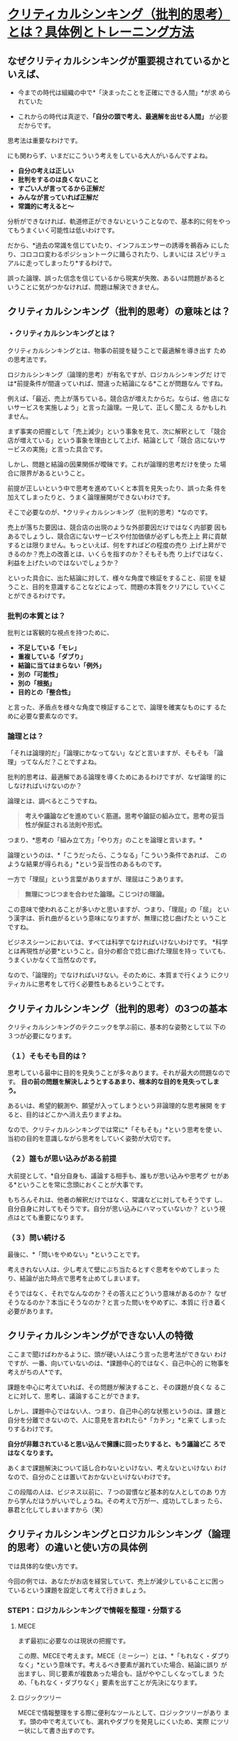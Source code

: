 * [[https://sugimuratakashi.com/giron/][クリティカルシンキング（批判的思考）とは？具体例とトレーニング方法]]

** なぜクリティカルシンキングが重要視されているかといえば、

   - 今までの時代は組織の中で*「決まったことを正確にできる人間」*が求
     められていた

   - これからの時代は真逆で、*「自分の頭で考え、最適解を出せる人間」*
     が必要だからです。

   思考法は重要なわけです。

   にも関わらず、いまだにこういう考えをしている大人がいるんですよね。

    - *自分の考えは正しい*
    - *批判をするのは良くないこと*
    - *すごい人が言ってるから正解だ*
    - *みんなが言っていれば正解だ*
    - *常識的に考えると〜*
    
    分析ができなければ、軌道修正ができないということなので、基本的に何をやっ
    てもうまくいく可能性は低いわけです。

    だから、*過去の常識を信じていたり、インフルエンサーの誘導を鵜呑み
    にしたり、コロコロ変わるポジショントークに踊らされたり、しまいには
    スピリチュアルに走ってしまったり*するわけで。

    誤った論理、誤った信念を信じているから現実が失敗、あるいは問題があると
    いうことに気がつかなければ、問題は解決できません。

** クリティカルシンキング（批判的思考）の意味とは？

*** ・クリティカルシンキングとは？

    クリティカルシンキングとは、物事の前提を疑うことで最適解を導き出す
    ための思考法です。

    ロジカルシンキング（論理的思考）が有名ですが、ロジカルシンキングだ
    けでは*前提条件が間違っていれば、間違った結論になる*ことが問題なん
    ですね。

    例えば、「最近、売上が落ちている。競合店が増えたからだ。ならば、他
    店にないサービスを実施しよう」と言った論理。一見して、正しく聞こえ
    るかもしれません。

    まず事実の把握として「売上減少」という事象を見て、次に解釈として
    「競合店が増えている」という事象を理由として上げ、結論として「競合
    店にないサービスの実施」と言った具合です。

    しかし、問題と結論の因果関係が曖昧です。これが論理的思考だけを使っ
    た場合に限界があるということ。

    前提が正しいという中で思考を進めていくと本質を見失ったり、誤った条
    件を加えてしまったりと、うまく論理展開ができないわけです。

    そこで必要なのが、*クリティカルシンキング（批判的思考）*なのです。

    売上が落ちた要因は、競合店の出現のような外部要因だけではなく内部要
    因もあるでしょうし、競合店にないサービスや付加価値が必ずしも売上上
    昇に貢献するとは限りません。もっといえば、何をすればどの程度の売り
    上げ上昇ができるのか？売上の改善とは、いくらを指すのか？そもそも売
    り上げではなく、利益を上げたいのではないでしょうか？

    といった具合に、出た結論に対して、様々な角度で検証をすること、前提
    を疑うこと、目的を意識することなどによって、問題の本質をクリアにし
    ていくことができるわけです。

*** 批判の本質とは？
    
    批判とは客観的な視点を持つために、

    - *不足している「モレ」*
    - *重複している「ダブり」*
    - *結論に当てはまらない「例外」*
    - *別の「可能性」*
    - *別の「根拠」*
    - *目的との「整合性」*
    
    と言った、矛盾点を様々な角度で検証することで、論理を確実なものにす
    るために必要な要素なのです。

*** 論理とは？

    「それは論理的だ」「論理にかなってない」などと言いますが、そもそも
    「論理」ってなんだ？ことですよね。

    批判的思考は、最適解である論理を導くためにあるわけですが、なぜ論理
    的にしなければいけないのか？

    論理とは、調べるとこうですね。

    #+BEGIN_QUOTE
    *考えや議論などを進めていく筋道。思考や論証の組み立て。思考の妥当
     性が保証される法則や形式。*
    #+END_QUOTE

    つまり、*思考の「組み立て方」「やり方」のことを論理と言います。*

    論理というのは、*「こうだったら、こうなる」「こういう条件であれば、
    このような結果が得られる」*という妥当性のあるものです。

    一方で「理屈」という言葉がありますが、理屈はこうあります。

    #+BEGIN_QUOTE
      *無理につじつまを合わせた論理。こじつけの理論。*
    #+END_QUOTE
    
    この意味で使われることが多いかと思いますが、つまり、「理屈」の「屈」
    という漢字は、折れ曲がるという意味になりますが、無理に捻じ曲げたと
    いうことですね。

    ビジネスシーンにおいては、すべては科学でなければいけないわけです。
    *科学とは再現性が必要*ということ。自分の都合で捻じ曲げた理屈を持っ
    ていても、うまくいかなくて当然なのです。

    なので、「論理的」でなければいけない。そのために、本質まで行くよう
    にクリティカルに思考をして行く必要性もあるということです。


** クリティカルシンキング（批判的思考）の3つの基本

   クリティカルシンキングのテクニックを学ぶ前に、基本的な姿勢として以
   下の３つが必要になります。

*** （１）そもそも目的は？

    思考している最中に目的を見失うことが多々あります。それが最大の問題なのです。
    *目の前の問題を解決しようとするあまり、根本的な目的を見失ってしまう。*

    あるいは、希望的観測や、願望が入ってしまうという非論理的な思考展開
    をすると、目的はどこかへ消え去りますよね。

    なので、クリティカルシンキングでは常に*「そもそも」*という思考を使
    い、当初の目的を意識しながら思考をしていく姿勢が大切です。

*** （２）誰もが思い込みがある前提

    大前提として、*自分自身も、議論する相手も、誰もが思い込みや思考グ
    セがある*ということを常に念頭におくことが大事です。

    もちろんそれは、他者の解釈だけではなく、常識などに対してもそうです
    し、自分自身に対してもそうです。自分が思い込みにハマっていないか？
    という視点はとても重要になります。

*** （３）問い続ける

    最後に、*「問いをやめない」*ということです。

    考えきれない人は、少し考えて壁にぶち当たるとすぐ思考をやめてしまっ
    たり、結論が出た時点で思考を止めてしまいます。

    そうではなく、それでなんなのか？その答えにどういう意味があるのか？
    なぜそうなるのか？本当にそうなのか？と言った問いをやめずに、本質に
    行き着く必要があります。

** クリティカルシンキングができない人の特徴

   ここまで聞けばわかるように、頭が硬い人はこう言った思考法ができない
   わけですが、一番、向いていないのは、*課題中心的ではなく、自己中心的
   に物事を考えがちの人*です。

   課題を中心に考えていれば、その問題が解決すること、その課題が良くな
   ることに対して、思考し、議論することができます。

   しかし、課題中心ではない人、つまり、自己中心的な状態というのは、課
   題と自分を分離できないので、人に意見を言われたら*「カチン」*と来て
   しまったりするわけです。

   *自分が非難されていると思い込んで擁護に回ったりすると、もう議論どこ
   ろではなくなります。*

   あくまで課題解決について話し合わないといけない、考えないといけない
   わけなので、自分のことは置いておかないといけないわけです。

   この段階の人は、ビジネス以前に、７つの習慣など基本的な人としてのあ
   り方から学んだほうがいいでしょうね。その考えで万が一、成功してしまっ
   たら、暴君と化してしまいますから（笑）


** クリティカルシンキングとロジカルシンキング（論理的思考）の違いと使い方の具体例

   では具体的な使い方です。

   今回の例では、あなたがお店を経営していて、売上が減少していることに困っ
   ているという課題を設定して考えて行きましょう。

*** STEP1：ロジカルシンキングで情報を整理・分類する

**** MECE

     まず最初に必要なのは現状の把握です。

     この際、MECEで考えます。MECE（ミーシー）とは、*「もれなく・ダブり
     なく」*という意味です。考えるべき要素が漏れていた場合、結論に誤り
     が出ますし、同じ要素が複数あった場合も、話がややこしくなってしま
     うため、「もれなく・ダブりなく」要素を出すことが先決になります。

**** ロジックツリー

     MECEで情報整理をする際に便利なツールとして、ロジックツリーがあり
     ます。頭の中で考えていても、漏れやダブりを発見しにくいため、実際
     にツリー状にして書き出すのです。

     この場合、課題として「売上減少」という項目を最初に書き出します。

     次に、その要因となる要素を書き出します。

     この際、「売上」を構成している要素に沿って書き出すことが大事です。\\
     この話では「売上」の話をしているので、数字の話です。\\
     その数字を構成する要素は「お客さんの人数」と「顧客単価」と「利用回数」と言ったことになるはずです。

     新規のお客さんが減ってるのか？\\
     それとも客単価が減っているのか？\\
     リピーターついていないのか？\\
     それとも、すべての要因に当てはまるのか？\\
     「売上減少」の要素を書き出して行きます。

     そこからさらに細分化して、「お客さんが減っている」という要素の、さらに要素は何か？細分化して情報を集めます。

     この場合、「宣伝効果が悪くなってきた」「リピーターが増えていかない」「競合店が近所にできた」と言った要素としました。

*** STEP2：ロジカルシンキングで仮説を立てる

    情報が出揃ったら、各項目ごとに結論（対処法）を導き出して行きます。\\
    結論に対して課題が出てきたら、またそれも検討します。

    その際にどのように思考して行くのかというと、演繹法と帰納法というのがポピュラーです。

**** 演繹法の例

     演繹法とは、「〇〇だから、△△である」という論理をつなげて行って、結論を導き出します。普遍的な大前提・原理原則と、観察した普遍的な事実の２つから考えます。

     *「スギムーは人間である→人間はお腹が空く→スギムーはお腹が空く」*

     と言った具合ですね。

     例えば「客数が減っている」という事象の結論を導き出すのに対して、以下の絶対的な事実を使うとします。

     - *1.「新規顧客を獲得するのにコストを支払っていては利益が出ない（新規客だけで客数を増やすことは不可能である）」*\\
     - *2.「当店のリピート率は昨年対比でマイナス30%である」*

     であれば、客数が減っている要因は

     *結論＝リピーターが減っているから売上減少につながる客数現象が生じている*

     という仮説が立ちます。

     次は「なぜリピーターが増えないのか？」と、論理を掘り下げて行きます。\\
     例えば、その際に以下の２つの絶対的な事実を使うとします。

     - *1.「顧客満足度が極端に低ければ、顧客はリピートしない」*\\
     - *2.「アンケート調査で、顧客満足度が作対比で低下していることが分かった」*

     *結論＝「当店のリピーター低下の問題は顧客満足度低下にある」*

     ここで重要なのは絶対的に事実を使うことです。論理とは、例外があっ
     てはいけません。\\
     なので、「ビジネスの原理原則」「数字」と言ったものを使用します。*
     主観では「理屈」になってしまいます*からね。

**** 帰納法の例

     次に帰納法です。帰納法とは、様々な事例や傾向をまとめて結論に導きます。

     *「スギムーはお腹が空いた。壇蜜もお腹が空いた。あなたもお腹が空い
     た。つまり、人間はお腹が空く」*

     と言った具合です。

     *事例が少ないと、間違った結論に行きがち*ですから注意しましょう。

     例えば、「売上減少」という問題に対して、リピートも増えず、集客も
     悪くなっていて、あらゆる問題が出ているので、思い切ってコンセプト
     をリニューアルをしよう、という方向性で考えるとします。

     その際、顧客にアンケートをとって情報を集めたとします。すると

     - *1.優良顧客Aさん、Bさん、Cさんは、Dという商品を毎週買っている*\\
     - *2.よって、当社の主力商品はDを主軸に店舗リニューアルをすべきである*

     という仮説が立ちますね。

     帰納法は、様々な事例の共通項をもとにして思考をしますので、事例を
     多く、そして*共通点は何か*ということが大事です。

     演繹法と帰納法、どちらが良いということはなく、ケースに応じて使い
     分けて、*演繹法と帰納法を繰り返し使っていく*というのが実際のとこ
     ろです。

*** STEP3：クリティカルシンキングで前提を疑う

    そして出てきた結論に対して、クリティカルシンキングで前提を疑って行きます。

    - *・So what?（で、なんなの？）*\\
    - *・Why?（なんで？）*\\
    - *・True？（本当に？）*
    
    と言った疑問を投げかけます。

    *「顧客満足度の低下はスタッフのレベルの低下である。よって、スタッ
    フ教育を徹底的に行う」*

    と言った結論に対して、

    - *そもそも、利益を上げるのが目的だよね？*
    - *そもそも、スタッフ教育がどう利益向上に直結するの？*
    - *アンケートを見ると来たい時間帯に予約が取れないという不満が多いけど、本当にスタッフの問題なの？*
    
    などの疑問を投げかけることで、結論を客観的に見ていくことができるわけです。
    
** クリティカルシンキングの３つのトレーニング方法

では最後に、クリティカルシンキングを鍛えるとっておきの方法を教えましょう。

*** アウトプットの前にインプットをする

    自分の意見が持てないであるとか、人の意見に流されてしまう、考えきれ
    ないと言う問題は、インプット不足に他なりません。

    考えると言うことの本質は、*「集めた情報を組み立てる」*と言うことです。

    先ほどの演繹法や帰納法についても*、ビジネスの原理原則という情報、
    その情報がどの局面で使えるかという知恵、他社への質問、数値的データ
    の収集といった、情報収集によって成り立っている*ことに注目してくだ
    さい。

    それらの情報をいかに組み立てるかということに他ならないのです。

    なので、正しい意見を導けないのは、正しいインプットがないから。ある
    いはインプット不足のために起きていることです。\\
    考える前に命題に対しての、情報を集めることが重要です。

*** 主張に対して批判をする

    まず、何かの主張を聞いたら、批判をする癖をつけます。

    批判というのは、何度もいうように文句をいうことではありません。矛盾点に対して客観的事実を投げかけることです。やんややんや言っても説得力がないですからね。

    例えば、ニュースを見て意見を言う人がいたら、その意見に対して、「本
    当に？」「なんで？」そもそもこう言うことじゃ？」と言った反論をして
    見ることです。書籍やブログなどでもいいですね。\\
    その際、自分にインプットが足りなければ、情報収集をすることになりま
    す。それが思考力がつく要因です。

    例えば、「ブランディングを先行してしてしまえば、どんなものでも売れる」と言う主張をしている本があったとします。それに対して、「そもそも顧客は商品価値を買っているのだから、最初に必要なのはイメージより価値でしょ」と反論ができます。

    *「批判をする人ってよくないよね」*

    と言う主張に対して、*「あなたは批判をしている人を批判しているよね？」
    *\\
    と言う矛盾点をつくことができます。

そんな具合で、常に矛盾を見つけることです。

*** 常にフレームワークで仮説を立てる

    次に、自分の頭で情報を組み立てるのではなく、フレームワークを用いる
    癖をつけましょう。

    例えば、プレゼンテーションならばPREPの法則を使って話すこと。

    *・Point（結論）*\\
    *・Reason（理由）*\\
    *・Evidence（証拠）*\\
    *・Point（結論）*
    
    結論はこうです。なぜなら〜\\
    と言う言い方をする。
    
    文章を書くならば、「PASONA」\\
    戦略を考えるなら「3C」\\
    マーケティングを考えるなら「4P/4C」\\
    ビジネスモデルを作るなら「ビジネスモデルキャンバス」
    
    他にも多くのフレームワークがあります。\\
    そうしたものを使うようにしてください。このブログでも色々と紹介しています。
    
** クリティカルシンキングのまとめ

というわけで少し長くなりましたが、一生物のスキルであるクリティカルシンキングについてざっとお話ししました。

僕がクリティカルシンキングに出会ったときには、ひねくれた子供時代を過ご
したため（笑）普段からやっていることに過ぎなかったので全く驚きはありま
せんでしたが。

素直な人ほど、情報を疑わず、盲信し、結果が悪くなってしまうケースが多いです。

真実を生きる覚悟があるならば、

- 前提を疑う。
- ニュースを疑う。
- 教科書を疑う。
- 理想を疑う。
- 先生を、有名人を、常識を、業界の当たり前を、自分の中の信念を。
- 徹底的に疑えるようになってください。

真実の世界のために、信念すら捨てられる者だけが、光を見ることができます。

 

